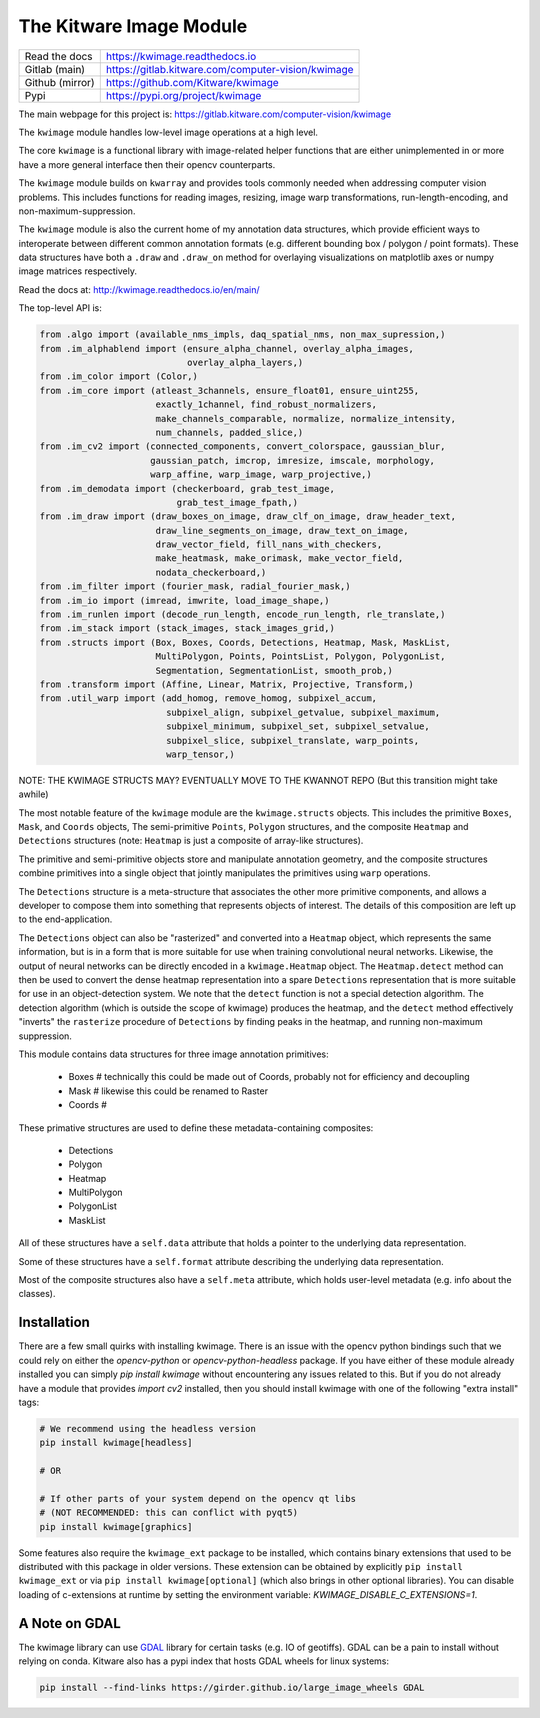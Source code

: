 The Kitware Image Module
========================


.. # TODO Get CI services running on gitlab
.. #

|GitlabCIPipeline| |GitlabCICoverage| |Appveyor| |Pypi| |PypiDownloads| |ReadTheDocs|

+------------------+-------------------------------------------------------+
| Read the docs    | https://kwimage.readthedocs.io                        |
+------------------+-------------------------------------------------------+
| Gitlab (main)    | https://gitlab.kitware.com/computer-vision/kwimage    |
+------------------+-------------------------------------------------------+
| Github (mirror)  | https://github.com/Kitware/kwimage                    |
+------------------+-------------------------------------------------------+
| Pypi             | https://pypi.org/project/kwimage                      |
+------------------+-------------------------------------------------------+

The main webpage for this project is: https://gitlab.kitware.com/computer-vision/kwimage

The ``kwimage`` module handles low-level image operations at a high level.

The core ``kwimage`` is a functional library with image-related helper
functions that are either unimplemented in or more have a more general
interface then their opencv counterparts.

The ``kwimage`` module builds on ``kwarray`` and provides tools commonly needed
when addressing computer vision problems. This includes functions for reading
images, resizing, image warp transformations, run-length-encoding, and
non-maximum-suppression.


The ``kwimage`` module is also the current home of my annotation data
structures, which provide efficient ways to interoperate between different
common annotation formats (e.g. different bounding box / polygon / point
formats).  These data structures have both a ``.draw`` and ``.draw_on`` method
for overlaying visualizations on matplotlib axes or numpy image matrices
respectively.


Read the docs at: http://kwimage.readthedocs.io/en/main/


The top-level API is:


.. code:: python

    from .algo import (available_nms_impls, daq_spatial_nms, non_max_supression,)
    from .im_alphablend import (ensure_alpha_channel, overlay_alpha_images,
                                overlay_alpha_layers,)
    from .im_color import (Color,)
    from .im_core import (atleast_3channels, ensure_float01, ensure_uint255,
                          exactly_1channel, find_robust_normalizers,
                          make_channels_comparable, normalize, normalize_intensity,
                          num_channels, padded_slice,)
    from .im_cv2 import (connected_components, convert_colorspace, gaussian_blur,
                         gaussian_patch, imcrop, imresize, imscale, morphology,
                         warp_affine, warp_image, warp_projective,)
    from .im_demodata import (checkerboard, grab_test_image,
                              grab_test_image_fpath,)
    from .im_draw import (draw_boxes_on_image, draw_clf_on_image, draw_header_text,
                          draw_line_segments_on_image, draw_text_on_image,
                          draw_vector_field, fill_nans_with_checkers,
                          make_heatmask, make_orimask, make_vector_field,
                          nodata_checkerboard,)
    from .im_filter import (fourier_mask, radial_fourier_mask,)
    from .im_io import (imread, imwrite, load_image_shape,)
    from .im_runlen import (decode_run_length, encode_run_length, rle_translate,)
    from .im_stack import (stack_images, stack_images_grid,)
    from .structs import (Box, Boxes, Coords, Detections, Heatmap, Mask, MaskList,
                          MultiPolygon, Points, PointsList, Polygon, PolygonList,
                          Segmentation, SegmentationList, smooth_prob,)
    from .transform import (Affine, Linear, Matrix, Projective, Transform,)
    from .util_warp import (add_homog, remove_homog, subpixel_accum,
                            subpixel_align, subpixel_getvalue, subpixel_maximum,
                            subpixel_minimum, subpixel_set, subpixel_setvalue,
                            subpixel_slice, subpixel_translate, warp_points,
                            warp_tensor,)


NOTE: THE KWIMAGE STRUCTS MAY? EVENTUALLY MOVE TO THE KWANNOT REPO
(But this transition might take awhile)


The most notable feature of the ``kwimage`` module are the ``kwimage.structs``
objects. This includes the primitive ``Boxes``, ``Mask``, and ``Coords`` objects, The
semi-primitive ``Points``, ``Polygon`` structures, and the composite ``Heatmap`` and
``Detections`` structures (note: ``Heatmap`` is just a composite of array-like
structures).

The primitive and semi-primitive objects store and manipulate annotation
geometry, and the composite structures combine primitives into a single
object that jointly manipulates the primitives using ``warp`` operations.

The ``Detections`` structure is a meta-structure that associates the other more
primitive components, and allows a developer to compose them into something
that represents objects of interest.  The details of this composition are left
up to the end-application.

The ``Detections`` object can also be "rasterized" and converted into a ``Heatmap``
object, which represents the same information, but is in a form that is more
suitable for use when training convolutional neural networks. Likewise, the
output of neural networks can be directly encoded in a ``kwimage.Heatmap``
object. The ``Heatmap.detect`` method can then be used to convert the dense
heatmap representation into a spare ``Detections`` representation that is more
suitable for use in an object-detection system. We note that the ``detect``
function is not a special detection algorithm. The detection algorithm (which
is outside the scope of kwimage) produces the heatmap, and the ``detect`` method
effectively "inverts" the ``rasterize`` procedure of ``Detections`` by finding
peaks in the heatmap, and running non-maximum suppression.


This module contains data structures for three image annotation primitives:

    * Boxes  # technically this could be made out of Coords, probably not for efficiency and decoupling
    * Mask   # likewise this could be renamed to Raster
    * Coords #

These primative structures are used to define these metadata-containing composites:

    * Detections
    * Polygon
    * Heatmap
    * MultiPolygon
    * PolygonList
    * MaskList

All of these structures have a ``self.data`` attribute that holds a pointer to
the underlying data representation.

Some of these structures have a ``self.format`` attribute describing the
underlying data representation.

Most of the composite structures also have a ``self.meta`` attribute, which
holds user-level metadata (e.g. info about the classes).


Installation
------------

There are a few small quirks with installing kwimage. There is an issue with
the opencv python bindings such that we could rely on either the
`opencv-python` or `opencv-python-headless` package. If you have either of
these module already installed you can simply `pip install kwimage` without
encountering any issues related to this. But if you do not already have a
module that provides `import cv2` installed, then you should install kwimage
with one of the following "extra install" tags:

.. code-block:: bash

    # We recommend using the headless version
    pip install kwimage[headless]

    # OR

    # If other parts of your system depend on the opencv qt libs
    # (NOT RECOMMENDED: this can conflict with pyqt5)
    pip install kwimage[graphics]


Some features also require the ``kwimage_ext`` package to be installed, which
contains binary extensions that used to be distributed with this package in
older versions. These extension can be obtained by explicitly
``pip install kwimage_ext`` or via ``pip install kwimage[optional]`` (which also
brings in other optional libraries). You can disable loading of c-extensions at
runtime by setting the environment variable: `KWIMAGE_DISABLE_C_EXTENSIONS=1`.


A Note on GDAL
--------------

The kwimage library can use `GDAL <https://github.com/OSGeo/gdal/>`_ library
for certain tasks (e.g. IO of geotiffs).  GDAL can be a pain to install without
relying on conda.  Kitware also has a pypi index that hosts GDAL wheels for
linux systems:

.. code-block:: bash

    pip install --find-links https://girder.github.io/large_image_wheels GDAL



.. |Pypi| image:: https://img.shields.io/pypi/v/kwimage.svg
   :target: https://pypi.python.org/pypi/kwimage

.. |PypiDownloads| image:: https://img.shields.io/pypi/dm/kwimage.svg
   :target: https://pypistats.org/packages/kwimage

.. |ReadTheDocs| image:: https://readthedocs.org/projects/kwimage/badge/?version=release
    :target: http://kwimage.readthedocs.io/en/release/

.. # See: https://ci.appveyor.com/project/jon.crall/kwimage/settings/badges
.. |Appveyor| image:: https://ci.appveyor.com/api/projects/status/py3s2d6tyfjc8lm3/branch/main?svg=true
   :target: https://ci.appveyor.com/project/jon.crall/kwimage/branch/main

.. |GitlabCIPipeline| image:: https://gitlab.kitware.com/computer-vision/kwimage/badges/main/pipeline.svg
   :target: https://gitlab.kitware.com/computer-vision/kwimage/-/jobs

.. |GitlabCICoverage| image:: https://gitlab.kitware.com/computer-vision/kwimage/badges/main/coverage.svg
    :target: https://gitlab.kitware.com/computer-vision/kwimage/commits/main
